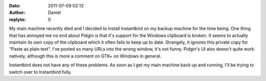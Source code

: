:date: 2011-07-09 02:13
:author: Daniel
:replyto: 0

My main machine recently died and I decided to install Instantbird on my backup machine for the time being. One thing that has annoyed me no end about Pidgin is that it's support for the Windows clipboard is broken. It seems to actually maintain its own copy of the clipboard which it often fails to keep up to date. Strangely, it ignores this private copy for "Paste as plain text". I've posted so many URLs into the wrong window, it's not funny. Pidgin's UI also doesn't quite work natively, although this is more a comment on GTK+ on Windows in general.

Instantbird does not have any of these problems. As soon as I get my main machine back up and running, I'll be trying to switch over to Instantbird fully.
